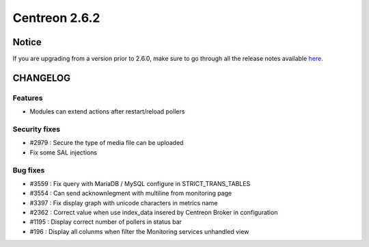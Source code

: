 ==============
Centreon 2.6.2
==============


******
Notice
******
If you are upgrading from a version prior to 2.6.0, make sure to go through all the release notes available
`here <http://documentation.centreon.com/docs/centreon/en/latest/release_notes/index.html>`_.


*********
CHANGELOG
*********

Features
========

- Modules can extend actions after restart/reload pollers

Security fixes
==============

- #2979 : Secure the type of media file can be uploaded
- Fix some SAL injections

Bug fixes
=========

- #3559 : Fix query with MariaDB / MySQL configure in STRICT_TRANS_TABLES
- #3554 : Can send acknownlegment with multiline from monitoring page
- #3397 : Fix display graph with unicode characters in metrics name
- #2362 : Correct value when use index_data insered by Centreon Broker in configuration
- #1195 : Display correct number of pollers in status bar
- #196 : Display all colunms when filter the Monitoring services unhandled view